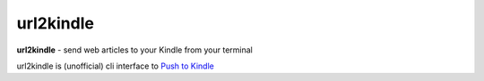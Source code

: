 url2kindle
==========

**url2kindle** - send web articles to your Kindle from your terminal

url2kindle is (unofficial) cli interface to `Push to Kindle <http://fivefilters.org/kindle-it/>`_
